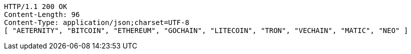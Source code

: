 [source,http,options="nowrap"]
----
HTTP/1.1 200 OK
Content-Length: 96
Content-Type: application/json;charset=UTF-8
[ "AETERNITY", "BITCOIN", "ETHEREUM", "GOCHAIN", "LITECOIN", "TRON", "VECHAIN", "MATIC", "NEO" ]
----
